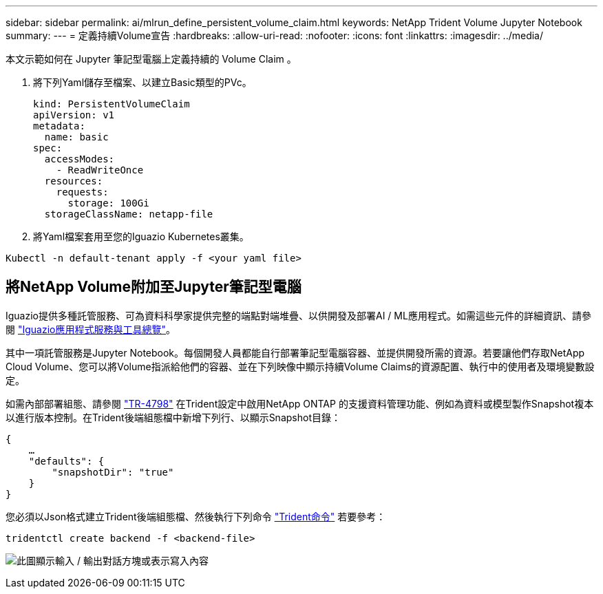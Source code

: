 ---
sidebar: sidebar 
permalink: ai/mlrun_define_persistent_volume_claim.html 
keywords: NetApp Trident Volume Jupyter Notebook 
summary:  
---
= 定義持續Volume宣告
:hardbreaks:
:allow-uri-read: 
:nofooter: 
:icons: font
:linkattrs: 
:imagesdir: ../media/


[role="lead"]
本文示範如何在 Jupyter 筆記型電腦上定義持續的 Volume Claim 。

. 將下列Yaml儲存至檔案、以建立Basic類型的PVc。
+
....
kind: PersistentVolumeClaim
apiVersion: v1
metadata:
  name: basic
spec:
  accessModes:
    - ReadWriteOnce
  resources:
    requests:
      storage: 100Gi
  storageClassName: netapp-file
....
. 將Yaml檔案套用至您的Iguazio Kubernetes叢集。


....
Kubectl -n default-tenant apply -f <your yaml file>
....


== 將NetApp Volume附加至Jupyter筆記型電腦

Iguazio提供多種託管服務、可為資料科學家提供完整的端點對端堆疊、以供開發及部署AI / ML應用程式。如需這些元件的詳細資訊、請參閱 https://www.iguazio.com/docs/intro/latest-release/ecosystem/app-services/["Iguazio應用程式服務與工具總覽"^]。

其中一項託管服務是Jupyter Notebook。每個開發人員都能自行部署筆記型電腦容器、並提供開發所需的資源。若要讓他們存取NetApp Cloud Volume、您可以將Volume指派給他們的容器、並在下列映像中顯示持續Volume Claims的資源配置、執行中的使用者及環境變數設定。

如需內部部署組態、請參閱 https://www.netapp.com/us/media/tr-4798.pdf["TR-4798"^] 在Trident設定中啟用NetApp ONTAP 的支援資料管理功能、例如為資料或模型製作Snapshot複本以進行版本控制。在Trident後端組態檔中新增下列行、以顯示Snapshot目錄：

....
{
    …
    "defaults": {
        "snapshotDir": "true"
    }
}
....
您必須以Json格式建立Trident後端組態檔、然後執行下列命令 https://netapp-trident.readthedocs.io/en/stable-v18.07/kubernetes/operations/tasks/backends.html["Trident命令"^] 若要參考：

....
tridentctl create backend -f <backend-file>
....
image:mlrun_image11.png["此圖顯示輸入 / 輸出對話方塊或表示寫入內容"]
